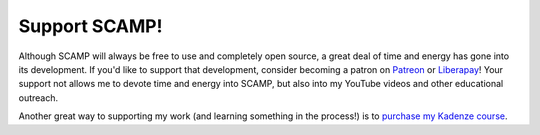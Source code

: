 Support SCAMP!
==============

Although SCAMP will always be free to use and completely open source, a great deal of time and energy has gone into its
development. If you'd like to support that development, consider becoming a patron on `Patreon`_ or `Liberapay`_! Your
support not allows me to devote time and energy into SCAMP, but also into my YouTube videos and other educational
outreach.

Another great way to supporting my work (and learning something in the process!) is to `purchase my Kadenze course <kadenze>`_.


.. _Patreon: https://www.patreon.com/marcevanstein

.. _Liberapay: https://liberapay.com/marcevanstein/donate
